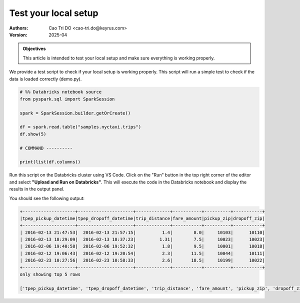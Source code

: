 =====================
Test your local setup
=====================

:Authors:
    Cao Tri DO <cao-tri.do@keyrus.com>
:Version: 2025-04

.. admonition:: Objectives
    :class: important

    This article is intended to test your local setup and make sure everything is working properly.

We provide a test script to check if your local setup is working properly. This script will run a simple test to check if the data is loaded correctly (demo.py).

.. code-block:: python
    
    # %% Databricks notebook source
    from pyspark.sql import SparkSession

    spark = SparkSession.builder.getOrCreate()

    df = spark.read.table("samples.nyctaxi.trips")
    df.show(5)

    # COMMAND ----------

    print(list(df.columns))

Run this script on the Databricks cluster using VS Code. Click on the "Run" button in the top right corner of the editor and select **"Upload and Run on Databricks"**. This will execute the code in the Databricks notebook and display the results in the output panel.

You should see the following output:

.. code-block:: bash

    +--------------------+---------------------+-------------+-----------+----------+-----------+                                                  
    |tpep_pickup_datetime|tpep_dropoff_datetime|trip_distance|fare_amount|pickup_zip|dropoff_zip|
    +--------------------+---------------------+-------------+-----------+----------+-----------+
    | 2016-02-13 21:47:53|  2016-02-13 21:57:15|          1.4|        8.0|     10103|      10110|
    | 2016-02-13 18:29:09|  2016-02-13 18:37:23|         1.31|        7.5|     10023|      10023|
    | 2016-02-06 19:40:58|  2016-02-06 19:52:32|          1.8|        9.5|     10001|      10018|
    | 2016-02-12 19:06:43|  2016-02-12 19:20:54|          2.3|       11.5|     10044|      10111|
    | 2016-02-23 10:27:56|  2016-02-23 10:58:33|          2.6|       18.5|     10199|      10022|
    +--------------------+---------------------+-------------+-----------+----------+-----------+
    only showing top 5 rows

    ['tpep_pickup_datetime', 'tpep_dropoff_datetime', 'trip_distance', 'fare_amount', 'pickup_zip', 'dropoff_zip']
